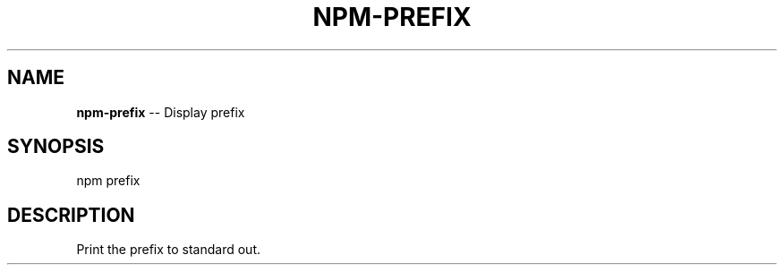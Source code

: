 .\" Generated with Ronnjs/v0.1
.\" http://github.com/kapouer/ronnjs/
.
.TH "NPM\-PREFIX" "1" "August 2011" "" ""
.
.SH "NAME"
\fBnpm-prefix\fR \-\- Display prefix
.
.SH "SYNOPSIS"
.
.nf
npm prefix
.
.fi
.
.SH "DESCRIPTION"
Print the prefix to standard out\.
